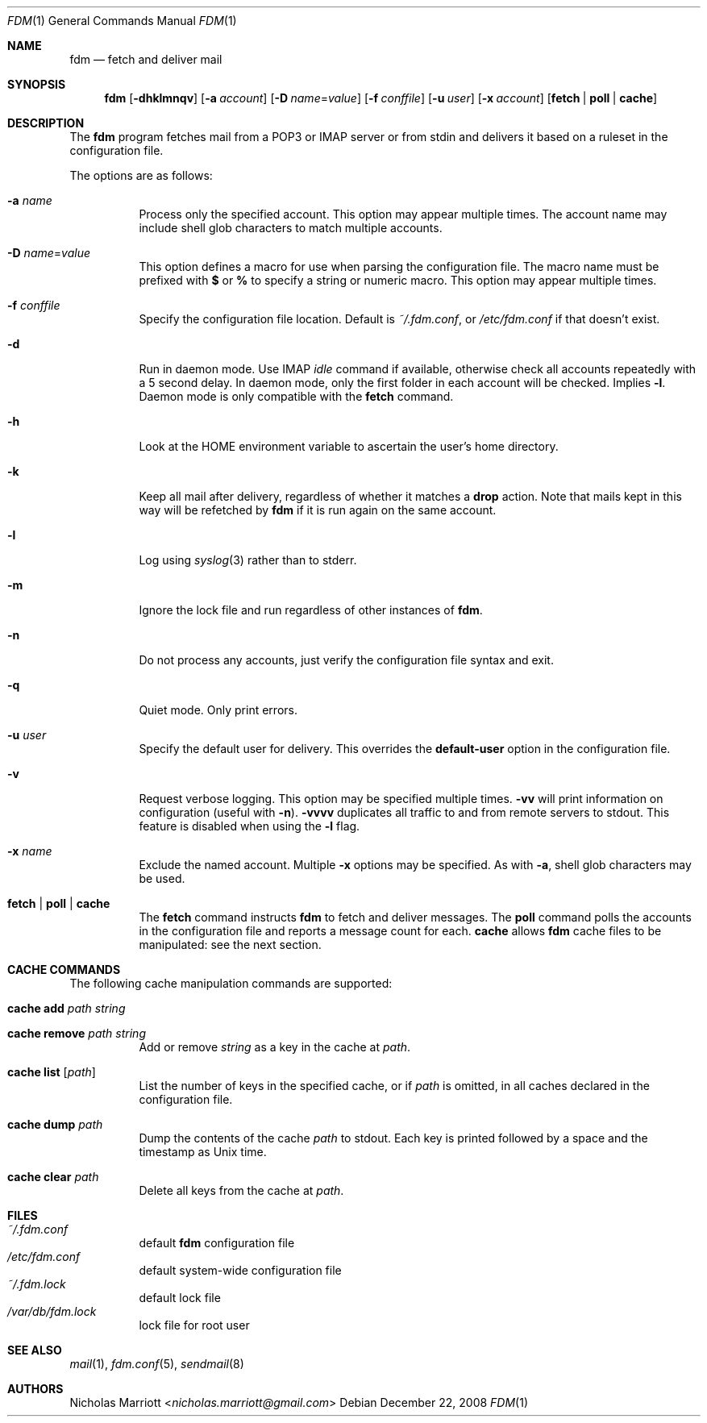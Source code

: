 .\" $Id$
.\"
.\" Copyright (c) 2006 Nicholas Marriott <nicholas.marriott@gmail.com>
.\"
.\" Permission to use, copy, modify, and distribute this software for any
.\" purpose with or without fee is hereby granted, provided that the above
.\" copyright notice and this permission notice appear in all copies.
.\"
.\" THE SOFTWARE IS PROVIDED "AS IS" AND THE AUTHOR DISCLAIMS ALL WARRANTIES
.\" WITH REGARD TO THIS SOFTWARE INCLUDING ALL IMPLIED WARRANTIES OF
.\" MERCHANTABILITY AND FITNESS. IN NO EVENT SHALL THE AUTHOR BE LIABLE FOR
.\" ANY SPECIAL, DIRECT, INDIRECT, OR CONSEQUENTIAL DAMAGES OR ANY DAMAGES
.\" WHATSOEVER RESULTING FROM LOSS OF MIND, USE, DATA OR PROFITS, WHETHER
.\" IN AN ACTION OF CONTRACT, NEGLIGENCE OR OTHER TORTIOUS ACTION, ARISING
.\" OUT OF OR IN CONNECTION WITH THE USE OR PERFORMANCE OF THIS SOFTWARE.
.\"
.Dd December 22, 2008
.Dt FDM 1
.Os
.Sh NAME
.Nm fdm
.Nd "fetch and deliver mail"
.Sh SYNOPSIS
.Nm fdm
.Bk -words
.Op Fl dhklmnqv
.Op Fl a Ar account
.Op Fl D Ar name Ns = Ns Ar value
.Op Fl f Ar conffile
.Op Fl u Ar user
.Op Fl x Ar account
.Op Cm fetch | poll | cache
.Ek
.Sh DESCRIPTION
The
.Nm
program fetches mail from a POP3 or IMAP server or from
.Dv stdin
and delivers it based on a ruleset in the configuration file.
.Pp
The options are as follows:
.Bl -tag -width Ds
.It Fl a Ar name
Process only the specified account.
This option may appear multiple times.
The account name may include shell glob characters to match multiple accounts.
.It Fl D Ar name Ns = Ns Ar value
This option defines a macro for use when parsing the configuration file.
The macro name must be prefixed with
.Li $
or
.Li %
to specify a string or numeric macro.
This option may appear multiple times.
.It Fl f Ar conffile
Specify the configuration file location.
Default is
.Pa ~/.fdm.conf ,
or
.Pa /etc/fdm.conf
if that doesn't exist.
.It Fl d
Run in daemon mode. Use IMAP
.Pa idle
command if available, otherwise check all accounts repeatedly with a 5
second delay. In daemon mode, only the first folder in each account will be
checked. Implies
.Fl l .
Daemon mode is only compatible with the
.Ic fetch
command.
.It Fl h
Look at the
.Ev HOME
environment variable to ascertain the user's home directory.
.It Fl k
Keep all mail after delivery, regardless of whether it matches a
.Ic drop
action.
Note that mails kept in this way will be refetched by
.Nm
if it is run again on the same account.
.It Fl l
Log using
.Xr syslog 3
rather than to
.Dv stderr .
.It Fl m
Ignore the lock file and run regardless of other instances of
.Nm .
.It Fl n
Do not process any accounts, just verify the configuration file syntax and exit.
.It Fl q
Quiet mode. Only print errors.
.It Fl u Ar user
Specify the default user for delivery.
This overrides the
.Ic default-user
option in the configuration file.
.It Fl v
Request verbose logging.
This option may be specified multiple times.
.Fl vv
will print information on configuration (useful with
.Fl n ) .
.Fl vvvv
duplicates all traffic to and from remote servers to
.Dv stdout .
This feature is disabled when using the
.Fl l
flag.
.It Fl x Ar name
Exclude the named account.
Multiple
.Fl x
options may be specified.
As with
.Fl a ,
shell glob characters may be used.
.It Cm fetch | poll | cache
The
.Cm fetch
command instructs
.Nm
to fetch and deliver messages.
The
.Cm poll
command polls the accounts in the configuration file and reports a message
count for each.
.Cm cache
allows
.Nm
cache files to be manipulated: see the next section.
.El
.Sh CACHE COMMANDS
The following cache manipulation commands are supported:
.Bl -tag -width Ds
.It Ic cache Ic add Ar path Ar string
.It Ic cache Ic remove Ar path Ar string
Add or remove
.Ar string
as a key in the cache at
.Ar path .
.It Ic cache Ic list Op Ar path
List the number of keys in the specified cache, or if
.Ar path
is omitted, in all caches declared in the configuration file.
.It Ic cache Ic dump Ar path
Dump the contents of the cache
.Ar path
to
.Dv stdout .
Each key is printed followed by a space and the timestamp as Unix time.
.It Ic cache Ic clear Ar path
Delete all keys from the cache at
.Ar path .
.El
.Sh FILES
.Bl -tag -width Ds -compact
.It Pa ~/.fdm.conf
default
.Nm
configuration file
.It Pa /etc/fdm.conf
default system-wide configuration file
.It Pa ~/.fdm.lock
default lock file
.It Pa /var/db/fdm.lock
lock file for root user
.El
.Sh SEE ALSO
.Xr mail 1 ,
.Xr fdm.conf 5 ,
.Xr sendmail 8
.Sh AUTHORS
.An Nicholas Marriott Aq Mt nicholas.marriott@gmail.com
